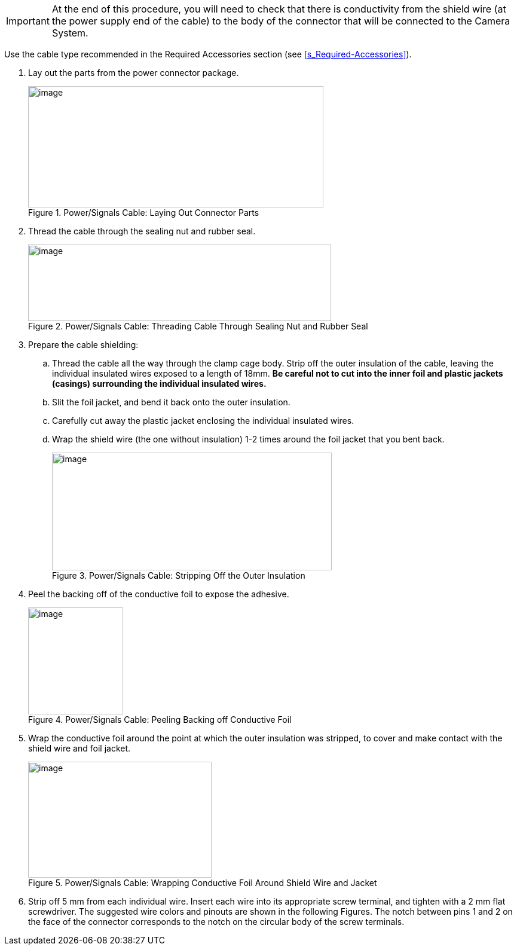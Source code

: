 [IMPORTANT]

========================================

At the end of this procedure, you will need to check that there is conductivity from the shield wire (at the power supply end of the cable) to the body of the connector that will be connected to the Camera System.

========================================

Use the cable type recommended in the Required Accessories section (see <<s_Required-Accessories>>).

. Lay out the parts from the power connector package.
+
[#f_Power-Signals-Cable-Laying-Out-Connector-Parts]

.Power/Signals Cable: Laying Out Connector Parts

image::ROOT:/IZA800G/image19.png[image,width=494,height=203]

. Thread the cable through the sealing nut and rubber seal.
+
[#f_Power-Signals-Cable-Threading-Cable-Through-Sealing-Nut-and-Rubber-Seal]

.Power/Signals Cable: Threading Cable Through Sealing Nut and Rubber Seal

image::ROOT:/IZA800G/image20.jpg[image,width=507,height=128]

. Prepare the cable shielding:

.. Thread the cable all the way through the clamp cage body. Strip off the outer insulation of the cable, leaving the individual insulated wires exposed to a length of 18mm. *Be careful not to cut into the inner foil and plastic jackets (casings) surrounding the individual insulated wires.*

.. Slit the foil jacket, and bend it back onto the outer insulation.

.. Carefully cut away the plastic jacket enclosing the individual insulated wires.

.. Wrap the shield wire (the one without insulation) 1-2 times around the foil jacket that you bent back.
+
[#f_Power-Signals-Cable-Stripping-Off-the-Outer-Insulation]

.Power/Signals Cable: Stripping Off the Outer Insulation

image::ROOT:/IZA800G/image21.png[image,width=468,height=197]

. Peel the backing off of the conductive foil to expose the adhesive.
+
[#f_Power-Signals-Cable-Peeling-Backing-off-Conductive-Foil]

.Power/Signals Cable: Peeling Backing off Conductive Foil

image::ROOT:/IZA800G/image22.png[image,width=159,height=179]

. Wrap the conductive foil around the point at which the outer insulation was stripped, to cover and make contact with the shield wire and foil jacket.
+
[#f_Power-Signals-Cable-Wrapping-Conductive-Foil-Around-Shield-Wire-and-Jacket]

.Power/Signals Cable: Wrapping Conductive Foil Around Shield Wire and Jacket

image::ROOT:/IZA800G/image23.png[image,width=307,height=194]

. Strip off 5 mm from each individual wire. Insert each wire into its appropriate screw terminal, and tighten with a 2 mm flat screwdriver. The suggested wire colors and pinouts are shown in the following Figures. The notch between pins 1 and 2 on the face of the connector corresponds to the notch on the circular body of the screw terminals.
+
--
--
